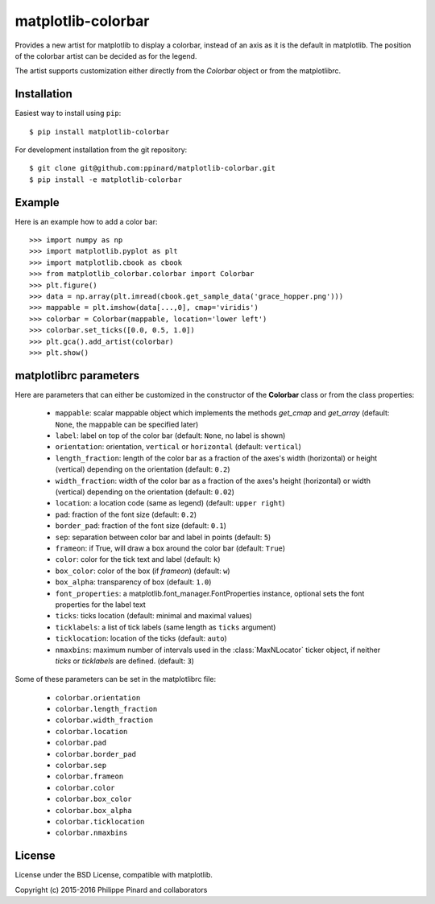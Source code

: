 matplotlib-colorbar
===================

.. image:: https://travis-ci.org/ppinard/matplotlib-colorbar.svg
   :target: https://travis-ci.org/ppinard/matplotlib-colorbar

.. image:: https://badge.fury.io/py/matplotlib-colorbar.svg
   :target: http://badge.fury.io/py/matplotlib-colorbar

.. image:: https://codecov.io/github/ppinard/matplotlib-colorbar/coverage.svg?branch=master
   :target: https://codecov.io/github/ppinard/matplotlib-colorbar?branch=master

Provides a new artist for matplotlib to display a colorbar,
instead of an axis as it is the default in matplotlib.
The position of the colorbar artist can be decided as for the legend.

.. image:: https://raw.githubusercontent.com/ppinard/matplotlib-colorbar/master/doc/example1.png

The artist supports customization either directly from the *Colorbar* object or
from the matplotlibrc.

Installation
------------

Easiest way to install using ``pip``::

    $ pip install matplotlib-colorbar

For development installation from the git repository::

    $ git clone git@github.com:ppinard/matplotlib-colorbar.git
    $ pip install -e matplotlib-colorbar

Example
-------

Here is an example how to add a color bar::

   >>> import numpy as np
   >>> import matplotlib.pyplot as plt
   >>> import matplotlib.cbook as cbook
   >>> from matplotlib_colorbar.colorbar import Colorbar
   >>> plt.figure()
   >>> data = np.array(plt.imread(cbook.get_sample_data('grace_hopper.png')))
   >>> mappable = plt.imshow(data[...,0], cmap='viridis')
   >>> colorbar = Colorbar(mappable, location='lower left')
   >>> colorbar.set_ticks([0.0, 0.5, 1.0])
   >>> plt.gca().add_artist(colorbar)
   >>> plt.show()

matplotlibrc parameters
-----------------------

Here are parameters that can either be customized in the constructor of the
**Colorbar** class or from the class properties:

  * ``mappable``: scalar mappable object which implements the methods
    *get_cmap* and *get_array*
    (default: ``None``, the mappable can be specified later)
  * ``label``: label on top of the color bar
    (default: ``None``, no label is shown)
  * ``orientation``: orientation, ``vertical`` or ``horizontal``
    (default: ``vertical``)
  * ``length_fraction``: length of the color bar as a fraction of the
    axes's width (horizontal) or height (vertical) depending on the
    orientation (default: ``0.2``)
  * ``width_fraction``: width of the color bar as a fraction of the
    axes's height (horizontal) or width (vertical) depending on the
    orientation (default: ``0.02``)
  * ``location``: a location code (same as legend) (default: ``upper right``)
  * ``pad``: fraction of the font size (default: ``0.2``)
  * ``border_pad``: fraction of the font size (default: ``0.1``)
  * ``sep``: separation between color bar and label in points (default: ``5``)
  * ``frameon``: if True, will draw a box around the color bar (default: ``True``)
  * ``color``: color for the tick text and label (default: ``k``)
  * ``box_color``: color of the box (if *frameon*) (default: ``w``)
  * ``box_alpha``: transparency of box (default: ``1.0``)
  * ``font_properties``: a matplotlib.font_manager.FontProperties instance,
    optional sets the font properties for the label text
  * ``ticks``: ticks location (default: minimal and maximal values)
  * ``ticklabels``: a list of tick labels (same length as ``ticks`` argument)
  * ``ticklocation``: location of the ticks (default: ``auto``)
  * ``nmaxbins``: maximum number of intervals used in the :class:`MaxNLocator` 
    ticker object, if neither *ticks* or *ticklabels* are defined. (default: ``3``)

Some of these parameters can be set in the matplotlibrc file:

  * ``colorbar.orientation``
  * ``colorbar.length_fraction``
  * ``colorbar.width_fraction``
  * ``colorbar.location``
  * ``colorbar.pad``
  * ``colorbar.border_pad``
  * ``colorbar.sep``
  * ``colorbar.frameon``
  * ``colorbar.color``
  * ``colorbar.box_color``
  * ``colorbar.box_alpha``
  * ``colorbar.ticklocation``
  * ``colorbar.nmaxbins``

License
-------

License under the BSD License, compatible with matplotlib.

Copyright (c) 2015-2016 Philippe Pinard and collaborators
